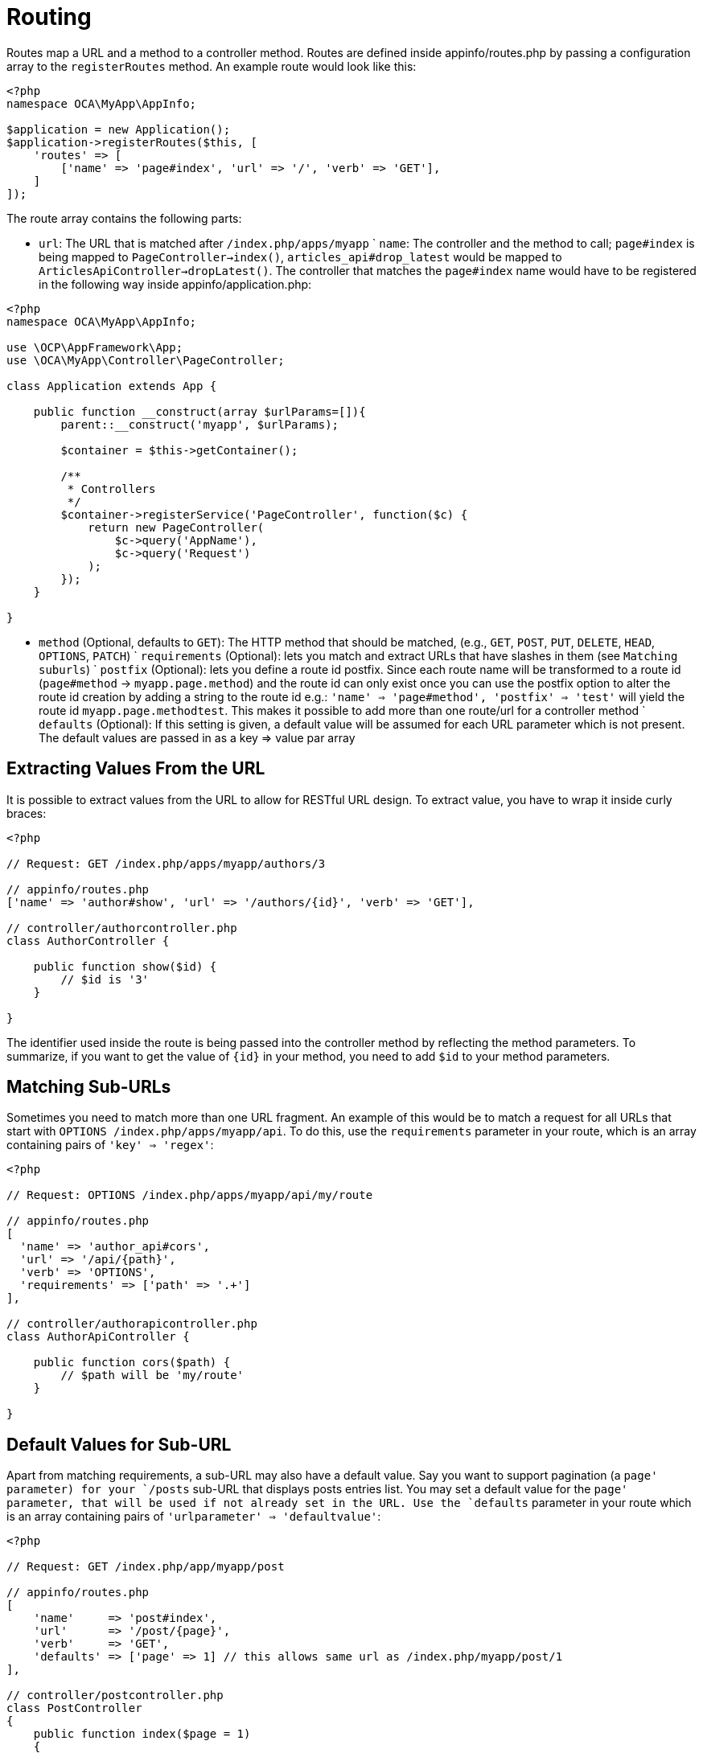 = Routing

Routes map a URL and a method to a controller method. Routes are defined
inside appinfo/routes.php by passing a configuration array to the
`registerRoutes` method. An example route would look like this:

[source,php]
....
<?php
namespace OCA\MyApp\AppInfo;

$application = new Application();
$application->registerRoutes($this, [
    'routes' => [
        ['name' => 'page#index', 'url' => '/', 'verb' => 'GET'],
    ]
]);
....

The route array contains the following parts:

- `url`: The URL that is matched after `/index.php/apps/myapp` ` `name`:
The controller and the method to call; `page#index` is being mapped to
`PageController->index()`, `articles_api#drop_latest` would be mapped to
`ArticlesApiController->dropLatest()`. The controller that matches the
`page#index` name would have to be registered in the following way
inside appinfo/application.php:

[source,php]
....
<?php
namespace OCA\MyApp\AppInfo;

use \OCP\AppFramework\App;
use \OCA\MyApp\Controller\PageController;

class Application extends App {

    public function __construct(array $urlParams=[]){
        parent::__construct('myapp', $urlParams);

        $container = $this->getContainer();

        /**
         * Controllers
         */
        $container->registerService('PageController', function($c) {
            return new PageController(
                $c->query('AppName'),
                $c->query('Request')
            );
        });
    }

}
....

- `method` (Optional, defaults to `GET`): The HTTP method that should be
matched, (e.g., `GET`, `POST`, `PUT`, `DELETE`, `HEAD`, `OPTIONS`,
`PATCH`) ` `requirements` (Optional): lets you match and extract URLs
that have slashes in them (see `Matching suburls`) ` `postfix`
(Optional): lets you define a route id postfix. Since each route name
will be transformed to a route id (`page#method` -> `myapp.page.method`)
and the route id can only exist once you can use the postfix option to
alter the route id creation by adding a string to the route id e.g.:
`'name' => 'page#method', 'postfix' => 'test'` will yield the route id
`myapp.page.methodtest`. This makes it possible to add more than one
route/url for a controller method ` `defaults` (Optional): If this
setting is given, a default value will be assumed for each URL parameter
which is not present. The default values are passed in as a key => value
par array

[[extracting-values-from-the-url]]
== Extracting Values From the URL

It is possible to extract values from the URL to allow for RESTful URL
design. To extract value, you have to wrap it inside curly braces:

[source,php]
....
<?php

// Request: GET /index.php/apps/myapp/authors/3

// appinfo/routes.php
['name' => 'author#show', 'url' => '/authors/{id}', 'verb' => 'GET'],

// controller/authorcontroller.php
class AuthorController {

    public function show($id) {
        // $id is '3'
    }

}
....

The identifier used inside the route is being passed into the controller
method by reflecting the method parameters. To summarize, if you want to
get the value of `{id}` in your method, you need to add `$id` to your
method parameters.

[[matching-sub-urls]]
== Matching Sub-URLs

Sometimes you need to match more than one URL fragment. An example of
this would be to match a request for all URLs that start with
`OPTIONS /index.php/apps/myapp/api`. To do this, use the `requirements`
parameter in your route, which is an array containing pairs of
`'key' => 'regex'`:

[source,php]
....
<?php

// Request: OPTIONS /index.php/apps/myapp/api/my/route

// appinfo/routes.php
[
  'name' => 'author_api#cors',
  'url' => '/api/{path}',
  'verb' => 'OPTIONS',
  'requirements' => ['path' => '.+']
],

// controller/authorapicontroller.php
class AuthorApiController {

    public function cors($path) {
        // $path will be 'my/route'
    }

}
....

[[default-values-for-sub-url]]
== Default Values for Sub-URL

Apart from matching requirements, a sub-URL may also have a default
value. Say you want to support pagination (a `page' parameter) for your
`/posts` sub-URL that displays posts entries list. You may set a default
value for the `page' parameter, that will be used if not already set in
the URL. Use the `defaults` parameter in your route which is an array
containing pairs of `'urlparameter' => 'defaultvalue'`:

[source,php]
....
<?php

// Request: GET /index.php/app/myapp/post

// appinfo/routes.php
[
    'name'     => 'post#index',
    'url'      => '/post/{page}',
    'verb'     => 'GET',
    'defaults' => ['page' => 1] // this allows same url as /index.php/myapp/post/1
],

// controller/postcontroller.php
class PostController
{
    public function index($page = 1)
    {
        // $page will be 1
    }
}
....

[[registering-resources]]
== Registering Resources

When dealing with resources, writing routes can become quite repetitive
since most of the time routes for the following tasks are needed:

* Get all entries
* Get one entry by id
* Create an entry
* Update an entry
* Delete an entry

To prevent repetition, it’s possible to define resources. The following
routes:

[source,php]
....
<?php
namespace OCA\MyApp\AppInfo;

$application = new Application();
$application->registerRoutes($this, [
    'routes' => [
        ['name' => 'author#index', 'url' => '/authors', 'verb' => 'GET'],
        ['name' => 'author#show', 'url' => '/authors/{id}', 'verb' => 'GET'],
        ['name' => 'author#create', 'url' => '/authors', 'verb' => 'POST'],
        ['name' => 'author#update', 'url' => '/authors/{id}', 'verb' => 'PUT'],
        ['name' => 'author#destroy', 'url' => '/authors/{id}', 'verb' => 'DELETE'],
        // your other routes here
    ]
]);
....

can be abbreviated by using the `resources` key:

[source,php]
....
<?php
namespace OCA\MyApp\AppInfo;

$application = new Application();
$application->registerRoutes($this, [
    'resources' => [
        'author' => ['url' => '/authors']
    ],
    'routes' => [
        // your other routes here
    ]
]);
....

[[using-the-urlgenerator]]
== Using the URLGenerator

Sometimes its useful to turn a route into a URL 1) to make the code
independent from the URL design or to 2) generate an URL for an image in
`img/`. For those use cases, the `ServerContainer` provides a service
that can be used in your container:

[source,php]
....
<?php
namespace OCA\MyApp\AppInfo;

use \OCP\AppFramework\App;
use \OCA\MyApp\Controller\PageController;

class Application extends App {

    public function __construct(array $urlParams=[]){
        parent::__construct('myapp', $urlParams);

        $container = $this->getContainer();

        /**
         * Controllers
         */
        $container->registerService('PageController', function($c) {
            return new PageController(
                $c->query('AppName'),
                $c->query('Request'),

                // inject the URLGenerator into the page controller
                $c->query('ServerContainer')->getURLGenerator()
            );
        });
    }

}
....

Inside the `PageController` the URL generator can now be used to
generate an URL for a redirect:

[source,php]
....
<?php
namespace OCA\MyApp\Controller;

use \OCP\IRequest;
use \OCP\IURLGenerator;
use \OCP\AppFramework\Controller;
use \OCP\AppFramework\Http\RedirectResponse;

class PageController extends Controller {

    private $urlGenerator;

    public function __construct(
      $appName,
      IRequest $request,
      IURLGenerator $urlGenerator
    ) {
        parent::__construct($appName, $request);
        $this->urlGenerator = $urlGenerator;
    }

    /**
     * redirect to /apps/news/myapp/authors/3
     */
    public function redirect() {
        // route name: author_api#do_something
        // route url: /apps/news/myapp/authors/{id}

        // # needs to be replaced with a . due to limitations and prefixed
        // with your app id
        $route = 'myapp.author_api.do_something';
        $parameters = array('id' => 3);

        $url = $this->urlGenerator->linkToRoute($route, $parameters);

        return new RedirectResponse($url);
    }

}
....

`URLGenerator` is case-sensitive, so `appName` must match `exactly` the
name you use in configuration <configuration>. If you use a camel-case
name as _myCamelCaseApp_,

[source,php]
....
<?php
$route = 'myCamelCaseApp.author_api.do_something';
....
